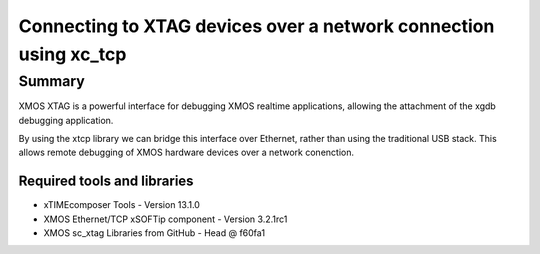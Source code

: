 Connecting to XTAG devices over a network connection using xc_tcp
=================================================================

.. appnote:: AN01031

.. version:: 1.0.0


Summary
-------

XMOS XTAG is a powerful interface for debugging XMOS realtime applications,
allowing the attachment of the xgdb debugging application.

By using the xtcp library we can bridge this interface over Ethernet, rather
than using the traditional USB stack. This allows remote debugging of XMOS
hardware devices over a network conenction.

Required tools and libraries
............................

* xTIMEcomposer Tools - Version 13.1.0
* XMOS Ethernet/TCP xSOFTip component - Version 3.2.1rc1
* XMOS sc_xtag Libraries from GitHub - Head @ f60fa1
